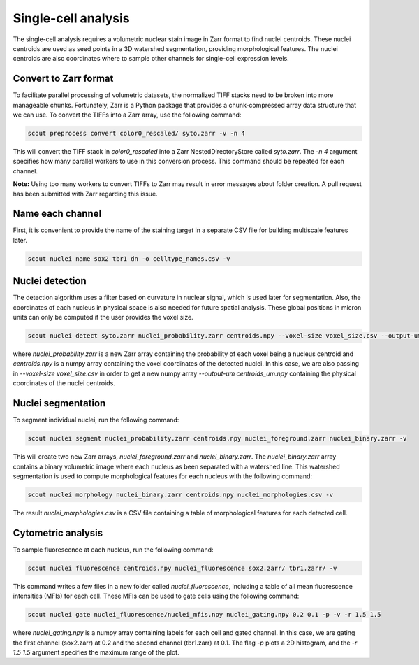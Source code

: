 Single-cell analysis
=====================

The single-cell analysis requires a volumetric nuclear stain image in Zarr format to find nuclei centroids.
These nuclei centroids are used as seed points in a 3D watershed segmentation, providing morphological features.
The nuclei centroids are also coordinates where to sample other channels for single-cell expression levels.

Convert to Zarr format
-----------------------

To facilitate parallel processing of volumetric datasets, the normalized TIFF stacks need to be
broken into more manageable chunks. Fortunately, Zarr is a Python package that provides a chunk-compressed array
data structure that we can use. To convert the TIFFs into a Zarr array, use the following command:

.. code-block:: bash

    scout preprocess convert color0_rescaled/ syto.zarr -v -n 4

This will convert the TIFF stack in *color0_rescaled* into a Zarr NestedDirectoryStore called *syto.zarr*.
The *-n 4* argument specifies how many parallel workers to use in this conversion process.
This command should be repeated for each channel.

**Note:** Using too many workers to convert TIFFs to Zarr may result in error messages about folder creation.
A pull request has been submitted with Zarr regarding this issue.

Name each channel
-----------------

First, it is convenient to provide the name of the staining target in a separate CSV file for building
multiscale features later.

.. code-block:: bash

   scout nuclei name sox2 tbr1 dn -o celltype_names.csv -v

Nuclei detection
----------------

The detection algorithm uses a filter based on curvature in nuclear signal, which is used later for segmentation.
Also, the coordinates of each nucleus in physical space is also needed for future spatial analysis.
These global positions in micron units can only be computed if the user provides the voxel size.

.. code-block:: bash

   scout nuclei detect syto.zarr nuclei_probability.zarr centroids.npy --voxel-size voxel_size.csv --output-um centroids_um.npy -v

where *nuclei_probability.zarr* is a new Zarr array containing the probability of each voxel being a nucleus centroid
and *centroids.npy* is a numpy array containing the voxel coordinates of the detected nuclei. In this case, we are
also passing in *--voxel-size voxel_size.csv* in order to get a new numpy array *--output-um centroids_um.npy*
containing the physical coordinates of the nuclei centroids.

Nuclei segmentation
--------------------

To segment individual nuclei, run the following command:

.. code-block:: bash

   scout nuclei segment nuclei_probability.zarr centroids.npy nuclei_foreground.zarr nuclei_binary.zarr -v

This will create two new Zarr arrays, *nuclei_foreground.zarr* and *nuclei_binary.zarr*. The *nuclei_binary.zarr*
array contains a binary volumetric image where each nucleus as been separated with a watershed line.
This watershed segmentation is used to compute morphological features for each nucleus with the following command:

.. code-block:: bash

   scout nuclei morphology nuclei_binary.zarr centroids.npy nuclei_morphologies.csv -v

The result *nuclei_morphologies.csv* is a CSV file containing a table of morphological features for each detected cell.

Cytometric analysis
--------------------

To sample fluorescence at each nucleus, run the following command:

.. code-block:: bash

   scout nuclei fluorescence centroids.npy nuclei_fluorescence sox2.zarr/ tbr1.zarr/ -v

This command writes a few files in a new folder called *nuclei_fluorescence*, including a table of all mean
fluorescence intensities (MFIs) for each cell. These MFIs can be used to gate cells using the following command:

.. code-block:: bash

   scout nuclei gate nuclei_fluorescence/nuclei_mfis.npy nuclei_gating.npy 0.2 0.1 -p -v -r 1.5 1.5

where *nuclei_gating.npy* is a numpy array containing labels for each cell and gated channel.
In this case, we are gating the first channel (sox2.zarr) at 0.2 and the second channel (tbr1.zarr) at 0.1.
The flag *-p* plots a 2D histogram, and the *-r 1.5 1.5* argument specifies the maximum range of the plot.

